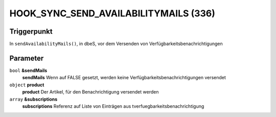 HOOK_SYNC_SEND_AVAILABILITYMAILS (336)
======================================

Triggerpunkt
""""""""""""

In ``sendAvailabilityMails()``, in dbeS, vor dem Versenden von Verfügbarkeitsbenachrichtigungen

Parameter
"""""""""

``bool`` **&sendMails**
    **sendMails** Wenn auf FALSE gesetzt, werden keine Verfügbarkeitsbenachrichtigungen versendet

``object`` **product**
    **product** Der Artikel, für den Benachrichtigung versendet werden

``array`` **&subscriptions**
    **subscriptions** Referenz auf Liste von Einträgen aus tverfuegbarkeitsbenachrichtigung
